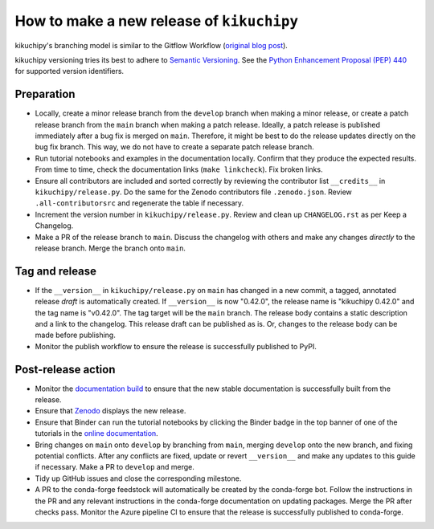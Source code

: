 How to make a new release of ``kikuchipy``
==========================================

kikuchipy's branching model is similar to the Gitflow Workflow (`original blog post
<https://nvie.com/posts/a-successful-git-branching-model/>`__).

kikuchipy versioning tries its best to adhere to `Semantic Versioning
<https://semver.org/spec/v2.0.0.html>`__.
See the `Python Enhancement Proposal (PEP) 440 <https://peps.python.org/pep-0440/>`__
for supported version identifiers.

Preparation
-----------
- Locally, create a minor release branch from the ``develop`` branch when making a minor
  release, or create a patch release branch from the ``main`` branch when making a patch
  release. Ideally, a patch release is published immediately after a bug fix is merged
  on ``main``. Therefore, it might be best to do the release updates directly on the bug
  fix branch. This way, we do not have to create a separate patch release branch.

- Run tutorial notebooks and examples in the documentation locally.
  Confirm that they produce the expected results.
  From time to time, check the documentation links (``make linkcheck``).
  Fix broken links.

- Ensure all contributors are included and sorted correctly by reviewing the contributor
  list ``__credits__`` in ``kikuchipy/release.py``.
  Do the same for the Zenodo contributors file ``.zenodo.json``.
  Review ``.all-contributorsrc`` and regenerate the table if necessary.

- Increment the version number in ``kikuchipy/release.py``.
  Review and clean up ``CHANGELOG.rst`` as per Keep a Changelog.

- Make a PR of the release branch to ``main``.
  Discuss the changelog with others and make any changes *directly* to the release
  branch.
  Merge the branch onto ``main``.

Tag and release
---------------
- If the ``__version__`` in ``kikuchipy/release.py`` on ``main`` has changed in a new
  commit, a tagged, annotated release *draft* is automatically created.
  If ``__version__`` is now "0.42.0", the release name is "kikuchipy 0.42.0" and the
  tag name is "v0.42.0".
  The tag target will be the ``main`` branch.
  The release body contains a static description and a link to the changelog.
  This release draft can be published as is.
  Or, changes to the release body can be made before publishing.

- Monitor the publish workflow to ensure the release is successfully published to PyPI.

Post-release action
-------------------
- Monitor the `documentation build <https://readthedocs.org/projects/kikuchipy/builds>`__
  to ensure that the new stable documentation is successfully built from the release.

- Ensure that `Zenodo <https://doi.org/10.5281/zenodo.3597646>`__ displays the new
  release.

- Ensure that Binder can run the tutorial notebooks by clicking the Binder badge in the
  top banner of one of the tutorials in the `online documentation
  <https://kikuchipy.org/en/stable>`__.

- Bring changes on ``main`` onto ``develop`` by branching from ``main``, merging
  ``develop`` onto the new branch, and fixing potential conflicts.
  After any conflicts are fixed, update or revert ``__version__`` and make any updates
  to this guide if necessary.
  Make a PR to ``develop`` and merge.

- Tidy up GitHub issues and close the corresponding milestone.

- A PR to the conda-forge feedstock will automatically be created by the conda-forge
  bot.
  Follow the instructions in the PR and any relevant instructions in the conda-forge
  documentation on updating packages.
  Merge the PR after checks pass.
  Monitor the Azure pipeline CI to ensure that the release is successfully published to
  conda-forge.
